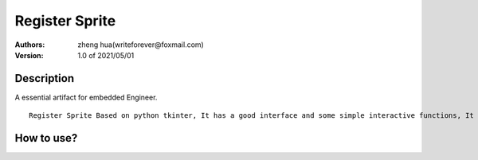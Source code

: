 ===============
Register Sprite
===============

:Authors: 
        zheng hua(writeforever@foxmail.com)

:Version: 1.0 of 2021/05/01

Description
-----------
A essential artifact for embedded Engineer.
::
        Register Sprite Based on python tkinter, It has a good interface and some simple interactive functions, It can be easily realize the conversion betweendecimal, hexadecimal, octalandBinary, It is convenient for learning bit configuration of various embedded registers, essential artifact for embedded Engineer.


::

        

How to use?
-----------
